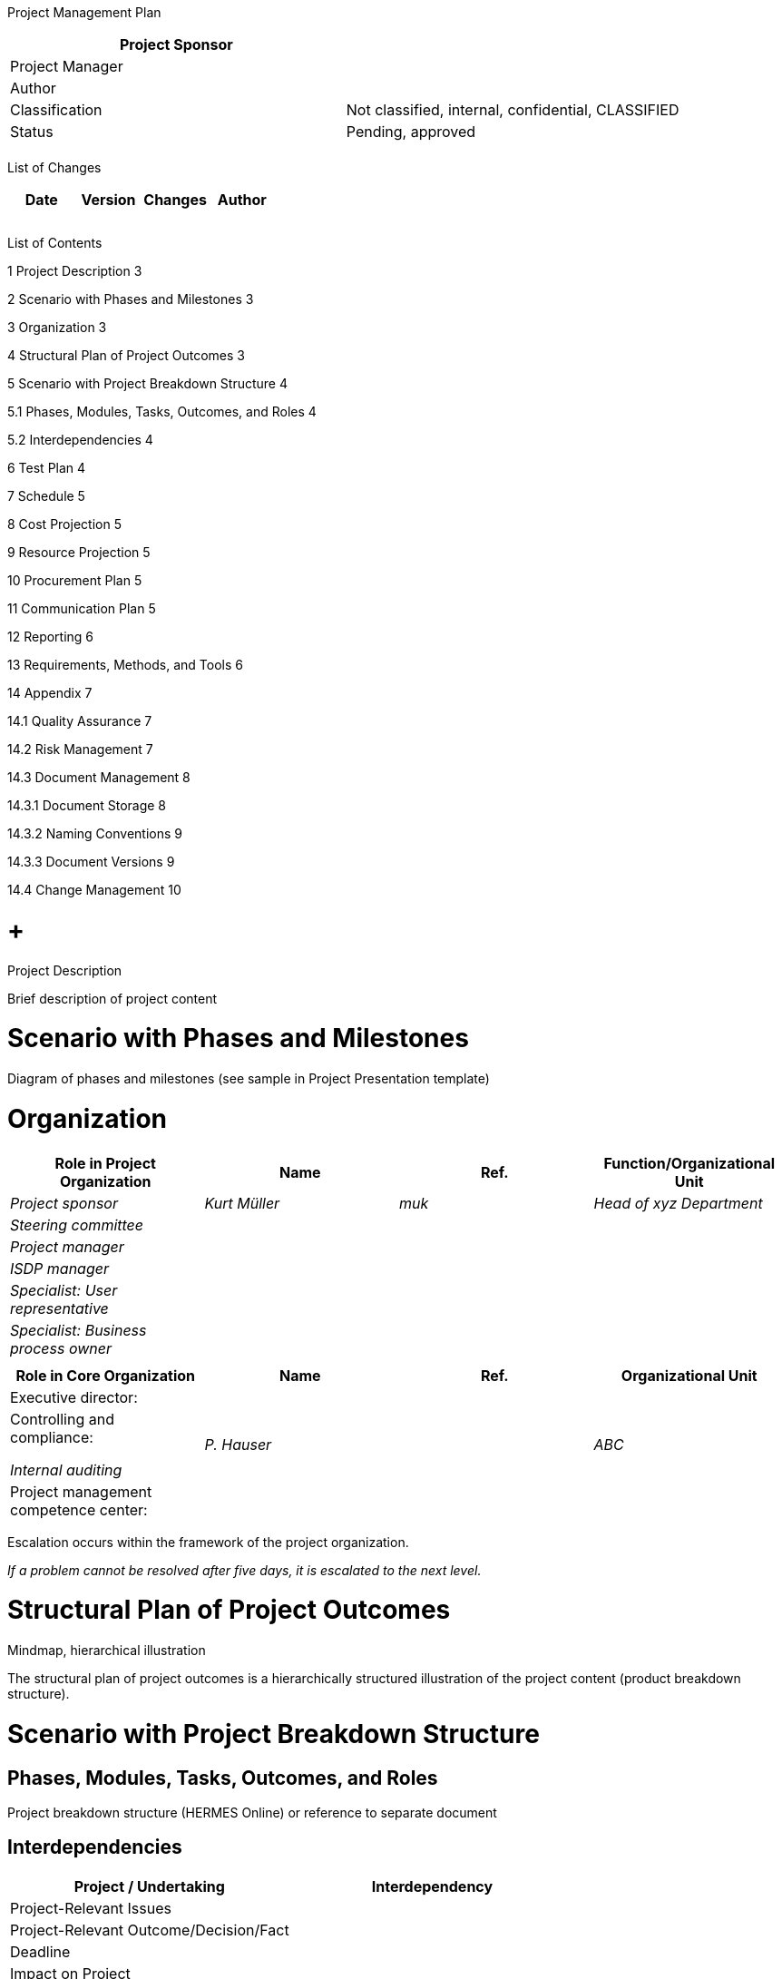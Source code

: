 Project Management Plan

[cols=",",options="header",]
|==================================================================
|Project Sponsor |
|Project Manager |
|Author |
|Classification |Not classified, internal, confidential, CLASSIFIED
|Status |Pending, approved
| |
|==================================================================

List of Changes

[cols=",,,",options="header",]
|==============================
|Date |Version |Changes |Author
| | | |
| | | |
| | | |
|==============================

List of Contents

1 Project Description 3

2 Scenario with Phases and Milestones 3

3 Organization 3

4 Structural Plan of Project Outcomes 3

5 Scenario with Project Breakdown Structure 4

5.1 Phases, Modules, Tasks, Outcomes, and Roles 4

5.2 Interdependencies 4

6 Test Plan 4

7 Schedule 5

8 Cost Projection 5

9 Resource Projection 5

10 Procurement Plan 5

11 Communication Plan 5

12 Reporting 6

13 Requirements, Methods, and Tools 6

14 Appendix 7

14.1 Quality Assurance 7

14.2 Risk Management 7

14.3 Document Management 8

14.3.1 Document Storage 8

14.3.2 Naming Conventions 9

14.3.3 Document Versions 9

14.4 Change Management 10

[[project-description]]
=  +
Project Description

Brief description of project content

[[scenario-with-phases-and-milestones]]
= Scenario with Phases and Milestones

Diagram of phases and milestones (see sample in Project Presentation template)

[[organization]]
= Organization

[cols=",,,",options="header",]
|======================================================================
|Role in Project Organization |Name |Ref. |Function/Organizational Unit
|_Project sponsor_ |_Kurt Müller_ |_muk_ |_Head of xyz Department_
|_Steering committee_ | | |
|_Project manager_ | | |
|_ISDP manager_ | | |
|_Specialist: User representative_ | | |
|_Specialist: Business process owner_ | | |
| | | |
|======================================================================

[cols=",,,",options="header",]
|==========================================================
|Role in Core Organization |Name |Ref. |Organizational Unit
|Executive director: | | |
a|
Controlling and compliance:

_Internal auditing_

 |_P. Hauser_ | |_ABC_
|Project management competence center: | | |
|==========================================================

Escalation occurs within the framework of the project organization.

_If a problem cannot be resolved after five days, it is escalated to the next level._

[[structural-plan-of-project-outcomes]]
= Structural Plan of Project Outcomes

Mindmap, hierarchical illustration

The structural plan of project outcomes is a hierarchically structured illustration of the project content (product breakdown structure).

[[scenario-with-project-breakdown-structure]]
= Scenario with Project Breakdown Structure

[[phases-modules-tasks-outcomes-and-roles]]
== Phases, Modules, Tasks, Outcomes, and Roles

Project breakdown structure (HERMES Online) or reference to separate document

[[interdependencies]]
== Interdependencies

[cols=",",options="header",]
|========================================
|Project / Undertaking |Interdependency
|Project-Relevant Issues |
|Project-Relevant Outcome/Decision/Fact |
|Deadline |
|Impact on Project |
|Contact Person |_Project manager_
|========================================

[[test-plan]]
= Test Plan

Adopting outcomes from project breakdown structure

[cols=",,,,,",options="header",]
|=====================================================================================
a|
Phase /

Outcome

 |Test method |Person in Charge |Tester |Deadline |Status
|*Concept* | | | | |
|_Phase report_ |_Review_ |_Project sponsor_ |_Sutter, Huber_ |_15.5.2015_ |_Approved_
|=====================================================================================

Test methods in accordance with QA Plan section

[[schedule]]
= Schedule

Detailed scheduling of current or next project phase

Reference to external document

[[cost-projection]]
= Cost Projection

Usually a separate document; in accordance with core organization requirements

[[resource-projection]]
= Resource Projection

*Human Resources Required*

[cols=",,,,,,,",options="header",]
|==============================================================================================
|Role / Person |Month 1 |Month 2 |Month 3 |Month 4 |Month 5 |Total |Approval of Direct Superior
|Name | | | | | | |
|Name | | | | | | |
|==============================================================================================

*Other Resources*

Rooms, IT infrastructure, specific software, etc.

[[procurement-plan]]
= Procurement Plan

[cols=",,,,",options="header",]
|========================================================================================================================
|Need / Description |Volume |Amount in CHF |Time Period |Procurement Method
|_Business analyst_ |_20 days of work_ |_20,000_ |_20.1.-30.3.2014_ |_Procurement in the open market with several offers_
|_Developer_ |_300 days of work_ |_280,000_ |_01.04.2014-30.06.2015_ |_Open procurement procedure, WTO_
|_DB analysis_ |_100 h_ |_18,000_ |_20.01.-30.03.2014_ |_Retrieval acc. to framework agreement_
|_Tools & services_ |_400 h_ |_48,000_ |_01.07.2014-30.06.2015_ |_Invitation to tender procedure_
|========================================================================================================================

[[communication-plan]]
= Communication Plan

[cols=",,,,,",options="header",]
|===============================================================================================================================================================================
|Person to Be Informed |Person Responsible for Communication |Content |Objective |Means/Medium |Deadline
|_All employees_ |_Project sponsor_ |_Launching new solution_ |_All employees know the procedure, the deadlines, and the support organization_ |_Flyer (by e-mail)_ |_12.3.2015_
| | | | | |
|===============================================================================================================================================================================

[[reporting]]
= Reporting

[cols=",,,,",options="header",]
|==========================================================================================================
|Outcome |Periodicity |Person in Charge |Recipient |Deadline
|_Project status report_ |_Monthly_ |_Project manager_ |_Project sponsor_ |_First working day of the month_
|_Phase report_ |_End of Concept phase_ |_Project manager_ |_Project sponsor_ |_See planning_
| | | | |
|==========================================================================================================

[[requirements-methods-and-tools]]
= Requirements, Methods, and Tools

[cols=",,",options="header",]
|===========================================
|Title |Requirement / Method / Tool |Version
|_Project management_ |_HERMES_ |_HERMES 5_
|_Procurement_ |_BöB, VöB_ |
|_Software for xyz_ |_Tool aaa_ |_10.2_
|===========================================

[[appendix]]
= Appendix

[[quality-assurance]]
== Quality Assurance

The testing details are set out in the test concept.

The tests to be carried out are listed in the Test Plan section of the project management plan.

The following test methods are used in the project.

[cols=",",options="header",]
|===========================================================================================================================================================================================================================================================================
|Test Method |Description
a|
_Written Review_

_(WR)_

 |_Testers receive the test results by e-mail. They review the test results independently and produce a test report with their findings. The findings are either revised by the author or rejected by means of a written explanation which is sent to the tester by e-mail._
a|
_Verbal Review_

_(VR)_

 a|
_A review meeting is held to discuss the findings of the written review. At the meeting, the necessary adaptations/measures are decided and assigned, and deadlines are set._

_A written review (WR) is always the basis for a verbal review (VR)._

_A VR results in a review report, which must be signed by all VR participants._

a|
_Walk-Through_

_(WT)_

 |_A walk-through is less formal than a review. By reviewing the test results available at a specific point in time, the tester tries to get a clear picture of the current state of the work to be done._
|===========================================================================================================================================================================================================================================================================

_If test results are to be reviewed by a group of specialists, the test is conducted by written review._

[[risk-management]]
== Risk Management

Project risks are listed in the status report.

To evaluate the risks, every risk must be assessed in terms of the probability of its occurrence and its level of impact. The respective variables are set out here.

*Assessment Scale: Probability of Occurrence*

[cols=",",options="header",]
|====================================================
|Assessment |Description of Probability of Occurrence
|1 = low |_Improbable or below 20%_
|2 = medium |_Somewhat probable or 20-50%_
|3 = high |_Highly probable or above 50%_
|====================================================

*Assessment Scale: Level of Impact*

[cols=",,,",options="header",]
|===========================================================================================
|Assessment |Impact on Project Outcome |Impact on Deadline |Impact on Cost
|1 = low |_Minor defects_ |_Up to 1 month or minor_ |_None_
|2 = medium |_Major defects_ |_1-3 months or major_ |_5-20% or major_
|3 = high |_Critical defects_ |_More than 3 months or critical_ |_More than 20% or critical_
|===========================================================================================

This data are then used as the coordinates of a matrix to visualize the risk. The arrow (example: Risk 2) shows the change from the previous assessment.

*Risk Matrix*

Project risks that have been identified and assessed are listed in a table (such as the one shown below) in the project status report. Measures are planned to deal with every risk.

[cols=",,,,,,,",options="header",]
|=================================================================
|No. |LI |PO |RN |Description |Measure |Person in Charge |Deadline
|1 |3 |3 |9 | | | |
|2 |2 |2 |4 | | | |
|=================================================================

[[document-management]]
== Document Management

[[document-storage]]
=== Document Storage

Tools, file location, access management

[[naming-conventions]]
=== Naming Conventions

In order for project-related documents to be clearly identifiable and easy to find, the following naming conventions are used for file names:

_Project_name_document_name.file_type_

Example:

_HMH­_project_charter.doc_

[[document-versions]]
=== Document Versions

Changes made to documents should be listed in that document's list of changes.

Use of Version Numbers

Version numbers V0.1, V0.2, V0.3... refer to versions of pending documents.

Version number V1.0 is the first accepted version of that particular document.

Version number v.1.1 is the first changed version of the document after its acceptance.

Version number V2.0 is the second accepted version of the document.

*Documents with a Time Reference*

If a document has a clear time reference, that date is included in the file name.

Example for Minutes of a Meeting:

_HMH_minutes_core_team_meeting_2011-12-05.doc_

Dates used in file names should always have a YYYY-MM-DD format to enable the files to be sorted by date.

[[change-management]]
== Change Management

_Use Microsoft PowerPoint to make changes (right mouse click - Object Presentation - edit)_
